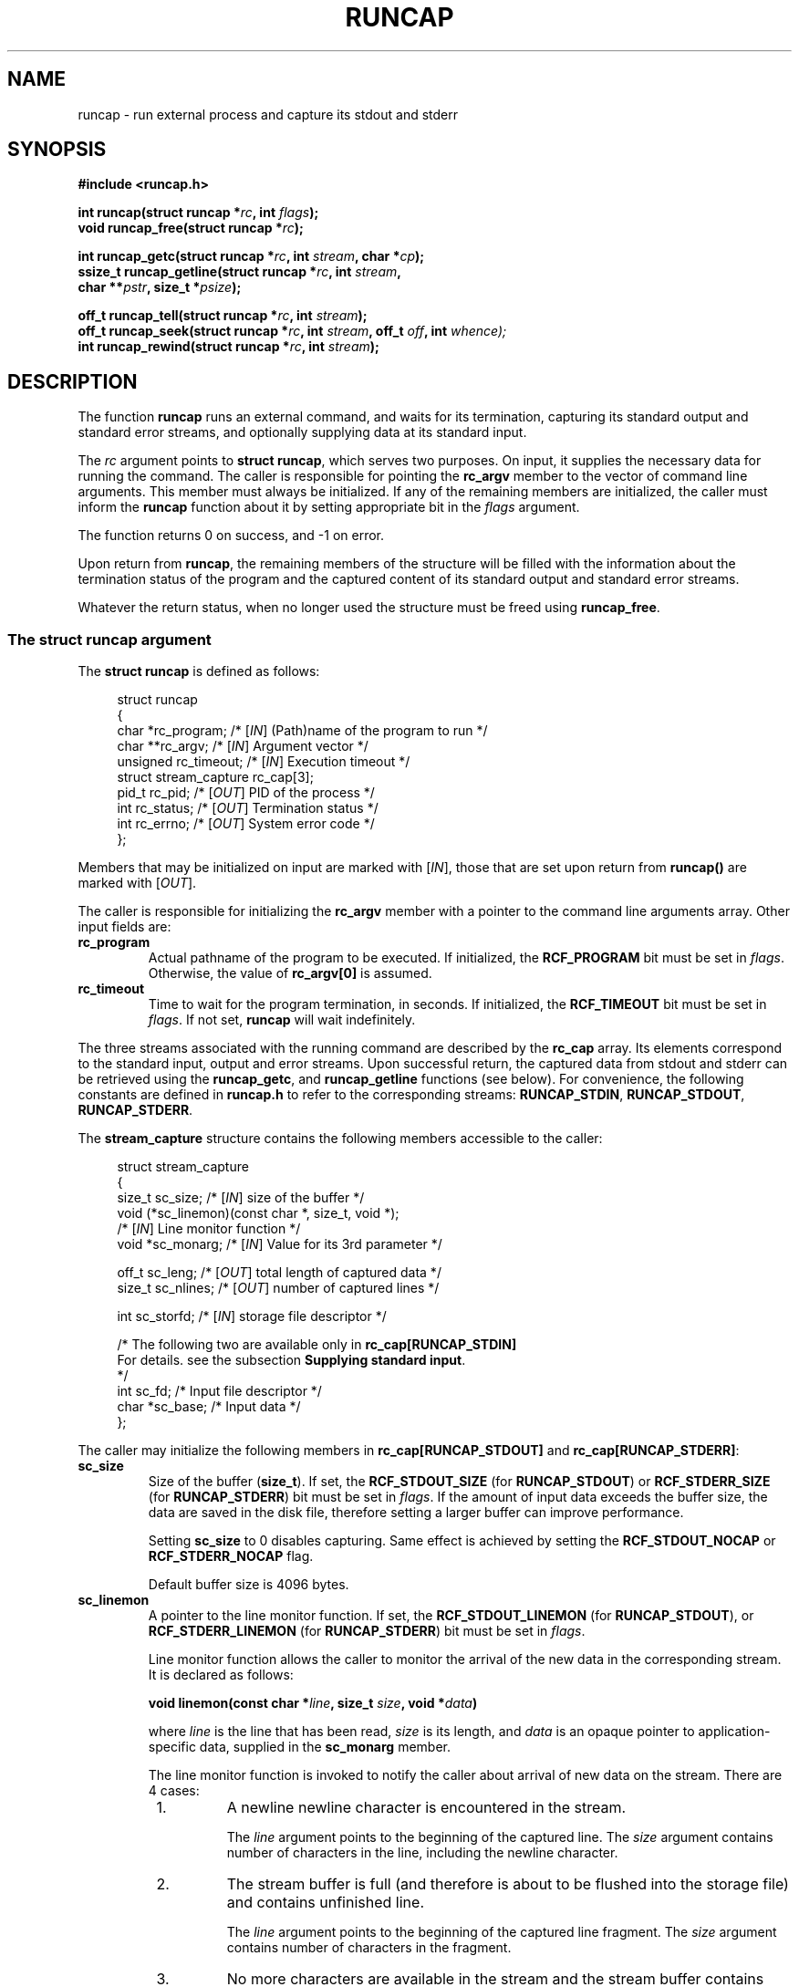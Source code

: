 .\" This file is part of runcap -*- nroff -*-
.\" Copyright (C) 2017-2020 Sergey Poznyakoff
.\"
.\" Runcap is free software; you can redistribute it and/or modify
.\" it under the terms of the GNU General Public License as published by
.\" the Free Software Foundation; either version 3, or (at your option)
.\" any later version.
.\"
.\" Runcap is distributed in the hope that it will be useful,
.\" but WITHOUT ANY WARRANTY; without even the implied warranty of
.\" MERCHANTABILITY or FITNESS FOR A PARTICULAR PURPOSE.  See the
.\" GNU General Public License for more details.
.\"
.\" You should have received a copy of the GNU General Public License
.\" along with runcap.  If not, see <http://www.gnu.org/licenses/>.
.TH RUNCAP 2 "January 30, 2020" "RUNCAP" "User Commands"
.SH NAME
runcap \- run external process and capture its stdout and stderr
.SH SYNOPSIS
.nf
.B #include <runcap.h>
.sp
.BI "int runcap(struct runcap *" rc ", int " flags );
.BI "void runcap_free(struct runcap *" rc );
.sp
.BI "int runcap_getc(struct runcap *" rc ", int " stream ", char *" cp );
.BI "ssize_t runcap_getline(struct runcap *" rc ", int " stream ,
.BI "                       char **" pstr ", size_t *" psize );
.sp
.BI "off_t runcap_tell(struct runcap *" rc ", int " stream );
.BI "off_t runcap_seek(struct runcap *" rc ", int " stream ", off_t " off ", int " whence);
.BI "int runcap_rewind(struct runcap *" rc ", int " stream );
.SH DESCRIPTION
The function
.B runcap
runs an external command, and waits for its termination, capturing
its standard output and standard error streams, and optionally
supplying data at its standard input.
.PP
The \fIrc\fR argument points to \fBstruct runcap\fR, which serves two
purposes.  On input, it supplies the necessary data for running the
command.  The caller is responsible for pointing the 
.B rc_argv
member to the vector of command line arguments.  This member must
always be initialized.  If any of the remaining members are
initialized, the caller must inform the
.B runcap
function about it by setting appropriate bit in the \fIflags\fR
argument.
.PP
The function returns 0 on success, and -1 on error.
.PP
Upon return from
.BR runcap ,
the remaining members of the structure will be filled with the
information about the termination status of the program and the
captured content of its standard output and standard error streams.
.PP
Whatever the return status, when no longer used the structure must be
freed using
.BR runcap_free .
.PP
.SS The struct runcap argument
The \fBstruct runcap\fR is defined as follows:
.PP
.in +4n
.nf
struct runcap
{
    char *rc_program;    /* [\fIIN\fR] (Path)name of the program to run */ 
    char **rc_argv;      /* [\fIIN\fR] Argument vector */
    unsigned rc_timeout; /* [\fIIN\fR] Execution timeout */
    struct stream_capture rc_cap[3]; 
    pid_t rc_pid;        /* [\fIOUT\fR] PID of the process */
    int rc_status;       /* [\fIOUT\fR] Termination status */
    int rc_errno;        /* [\fIOUT\fR] System error code */
};
.fi
.in
.PP
Members that may be initialized on input are marked with
[\fIIN\fR], those that are set upon return from \fBruncap()\fR are
marked with [\fIOUT\fR].
.PP
The caller is responsible for initializing the \fBrc_argv\fR member
with a pointer to the command line arguments array.  Other
input fields are:
.TP
.B rc_program
Actual pathname of the program to be executed.  If initialized, the
\fBRCF_PROGRAM\fR bit must be set in \fIflags\fR.  Otherwise, the
value of \fBrc_argv[0]\fR is assumed.
.TP
.B rc_timeout
Time to wait for the program termination, in seconds.  If initialized,
the \fBRCF_TIMEOUT\fR bit must be set in \fIflags\fR.  If not set,
.B runcap
will wait indefinitely.
.PP
The three streams associated with the running command are described by
the
.B rc_cap
array.  Its elements correspond to the standard input, output and
error streams.  Upon successful return, the captured
data from stdout and stderr can be retrieved using the \fBruncap_getc\fR, and
\fBruncap_getline\fR functions (see below).  For convenience, the
following constants are defined in \fBruncap.h\fR to refer to the
corresponding streams:
.BR RUNCAP_STDIN ,
.BR RUNCAP_STDOUT ,
.BR RUNCAP_STDERR .
.PP
The \fBstream_capture\fR structure contains the following members
accessible to the caller:
.PP
.in +4n
.nf
struct stream_capture
{
    size_t sc_size;      /* [\fIIN\fR] size of the buffer */
    void (*sc_linemon)(const char *, size_t, void *);
                         /* [\fIIN\fR] Line monitor function */
    void  *sc_monarg;    /* [\fIIN\fR] Value for its 3rd parameter */

    off_t  sc_leng;      /* [\fIOUT\fR] total length of captured data */
    size_t sc_nlines;    /* [\fIOUT\fR] number of captured lines */

    int    sc_storfd;    /* [\fIIN\fR] storage file descriptor */      

    /* The following two are available only in \fBrc_cap[RUNCAP_STDIN]\fR
       For details. see the subsection \fBSupplying standard input\fR.
     */
    int  sc_fd;          /* Input file descriptor */
    char *sc_base;       /* Input data */
};
.fi
.in
.PP
The caller may initialize the following members in
\fBrc_cap[RUNCAP_STDOUT]\fR and \fBrc_cap[RUNCAP_STDERR]\fR:
.TP
.B sc_size
Size of the buffer (\fBsize_t\fR).  If set, the \fBRCF_STDOUT_SIZE\fR
(for \fBRUNCAP_STDOUT\fR) or \fBRCF_STDERR_SIZE\fR (for
\fBRUNCAP_STDERR\fR) bit must be set in \fIflags\fR.  If the amount of
input data exceeds the buffer size, the data are saved in the disk
file, therefore setting a larger buffer can improve performance.

Setting \fBsc_size\fR to 0 disables capturing.  Same effect is
achieved by setting the \fBRCF_STDOUT_NOCAP\fR or
\fBRCF_STDERR_NOCAP\fR flag.

Default buffer size is 4096 bytes.
.TP
.B sc_linemon
A pointer to the line monitor function.  If set, the
\fBRCF_STDOUT_LINEMON\fR (for \fBRUNCAP_STDOUT\fR), or
\fBRCF_STDERR_LINEMON\fR (for \fBRUNCAP_STDERR\fR) bit must be set in
\fIflags\fR.
.sp
Line monitor function allows the caller to monitor the arrival of
the new data in the corresponding stream.  It is declared as follows:
.sp
.BI "void linemon(const char *" line ", size_t " size ", void *" data )
.sp
where \fIline\fR is the line that has been read, \fIsize\fR is its
length, and \fIdata\fR is an opaque pointer to application-specific
data, supplied in the \fBsc_monarg\fR member.
.sp
The line monitor function is invoked to notify the caller about
arrival of new data on the stream.  There are 4 cases:
.RS +8
.nr step 1 1
.IP \n[step].
A newline newline character is encountered in the stream.
.sp
The \fIline\fR argument points to the beginning of the captured
line.  The \fIsize\fR argument contains number of characters in the
line, including the newline character.
.IP \n+[step].
The stream buffer is full (and therefore is about to be flushed into
the storage file) and contains unfinished line.
.sp
The \fIline\fR
argument points to the beginning of the captured line fragment.  The
\fIsize\fR argument contains number of characters in the 
fragment.
.IP \n+[step].
No more characters are available in the stream and the
stream buffer contains unreported characters.
.sp
Argument assignment is the same as in previous case.
.IP \n+[step].
The stream reached EOF.
.sp
The \fIsize\fR argument is 0.  The
\fIline\fR argument is not meaningful, although it does point to a
valid memory location.
.PP
Consequently, if the \fBsc_linemon\fR function needs to process full
lines. it has to keep the state of processing (e.g. in the \fBdata\fR
argument), and concatenate the line parameters until the following
condition is met:
.sp
.EX
  size == 0 || line[size-1] == '\\n'
.EE  
.RE
.TP
.B sc_monarg
The value of the \fIdata\fR parameter for the \fBsc_linemon\fR
function.
.TP
.B sc_storfd
File descriptor of the storage file for that stream.  If initialized, the
\fBRCF_STDOUT_STORFD\fR or \fBRCF_STDERR_STORFD\fR bit must be set in
\fIflags\fR.  All data obtained by that stream will be written to this
descriptor, in addition to the normal processing.
.SS Supplying standard input
The
.B rc_cap[RUNCAP_STDIN]
field can be used to supply standard input for the command.  The input
can be supplied either as a character string, or as a file
descriptor.  To use the first method, initialize
.B rc_cap[RUNCAP_STDIN].sc_base
with the pointer to the string,
.B rc_size
with its length, and set
.B sc_fd
to -1.
.PP
To use the second method, set
.B rc_cap[RUNCAP_STDIN].sc_fd
to the file descriptor opened for reading, and set
.B rc_cap[RUNCAP_STDIN].sc_base
to
.BR NULL .
.PP
Whichever approach is used, set the \fBRCF_STDIN\fR bit in \fIflags\fR
to inform
.B runcap()
about the fact.
.SS Output
Upon return, the following fields are initialized:
.TP
.B rc_status
Termination status, as returned by
.BR wait (2).
.TP
.B rc_errno
Value of errno, if terminated on error.
.PP
The following fields are defined upon successful return:
.TP
.B rc_cap[RUNCAP_STDOUT].sc_leng
Total length of captured stdout.
.TP
.B rc_cap[RUNCAP_STDOUT].sc_nlines
Number of lines in the captured stdout.
.TP
.B rc_cap[RUNCAP_STDERR].sc_leng
Total length of captured stderr.
.TP
.B rc_cap[RUNCAP_STDERR].sc_nlines
Number of lines in the captured stderr.
.PP
The last captured line can be partial, i.e. not terminated with a
newline character.  It will be counted in the stream's \fBsc_nlines\fR
anyways.
.PP
Captured data can be retrieved using the \fBruncap_getc\fR, and
\fBruncap_getline\fR functions, described below.
.SS Examining output
Upon return from \fBruncap\fR the following functions can be used to
retrieve captured data from the \fBstruct runcap\fR object pointed
to by its \fIrc\fR argument.  The stream to retrieve data from is
identified by the \fIstream\fR argument, whose valid values are
\fBRUNCAP_STDOUT\fR (or \fB1\fR) or \fBRUNCAP_STDERR\fR (or \fB2\fR).
.PP
The function \fBruncap_getc\fR reads the next character from the
captured stream and returns it as an unsigned char cast to an int.
It returns 0 on end of stream, and -1 on error.  In the latter case,
the \fBerrno\fR variable contains the error code, as usual.
.PP
The function \fBruncap_getline\fR reads all characters from the
current position in the stream up to and including the next newline
character (ASCII 10).  It will allocate the buffer for the characters
as necessary and will store the address of the buffer into
\fB*pstr\fR, and its allocated size in \fB*psize\fR.  The buffer is
null-terminated and includes the newline character, if one was found.
.PP
If \fB*pstr\fR is \fBNULL\fR, the function will allocate a buffer of
sufficient size for storing the line.
.PP
Otherwise, \fB*pstr\fR should contain a pointer to a buffer
\fB*psize\fR bytes in size, allocated using
.BR malloc (3).
If the buffer is not large enough to hold the characters,
.B runcap_getline
will resize it using
.BR realloc (3),
updating \fB*pstr\fR and \fB*psize\fR as necessary.
.PP
On success,
.B runcap_getline
returns the number of characters (including the newline) stored in the
buffer, or 0 if end of stream is reached.  On error, it returns -1 and
sets \fBerrno\fR.
.PP
The function \fBruncap_tell\fR returns offset in bytes to the current
position in the requested stream.
.PP
The function \fBruncap_seek\fR repositions the offset of the requested
\fIstream\fR to the argument \fIoffset\fR according to the directive
\fIwhence\fR as follows:
.TP
.B SEEK_SET
The offset is set to \fIoffset\fR bytes.
.TP
.B SEEK_CUR
The offset is set to its current location plus \fIoffset\fR bytes.
.TP
.B SEEK_END
The offset is set to the size of the stream (\fBsc_leng\fR) plus
\fIoffset\fR bytes.
.PP
The function returns 0 on success.  On error, it returns -1 and sets
\fBerrno\fR.
.PP
The function \fBruncap_rewind\fR repositions the current offset of
\fIstream\fR to 0.
.PP
The following pairs of calls are equivalent:
.PP
.in +4n
.nf
runcap_tell(rc, stream) <=> runcap_seek(rc, stream, 0, SEEK_CUR)
.fi
.in
.sp
and
.sp
.in +4n
.nf
runcap_rewind(rc, stream) <=> runcap_seek(rc, stream, 0, SEEK_SET)
.fi
.in
.SS Redirecting output
In addition to the normal processing, the output sent to a particular
stream can be redirected to a file.  To do so, initialize the
\fBsc_storfd\fR member of the output stream to the file descriptor
and set the \fBRCF_STDOUT_STORFD\fR or \fBRCF_STDERR_STORFD\fR
flag (depending on the stream).  For example, the following code
redirects the standard output of the program to the file "outfile":
.PP
.in +4n
.nf
int fd = open("outfile", O_CREAT|O_RDWR|O_TRUNC, 0600);
assert(fd != -1);
rc->rc_cap[RUNCAP_STDOUT].sc_storfd = fd;

runcap(&rc, RCF_STDOUT_STORFD);
.fi
.in
.SS Disabling capturing
Two ways are provided to disable capturing of a particular stream.
First, you can set the \fBsc_size\fR member of the corresponding
\fBrc_cap\fR element to 0 and indicate that by setting the
\fBRCF_STDOUT_SIZE\fR (for stdout) or \fBRCF_STDERR_SIZE\fR (for
stderr) flag.  This was the method used in first releases of runcap.
.PP
Another way is to use the \fBRCF_STDOUT_NOCAP\fR and/or
\fBRCF_STDERR_NOCAP\fR flag in the call to \fBruncap\fR.
.PP
Both methods are equivalent.
.PP
When capturing of a particular stream is disabled, the corresponding
file descriptor of the program being invoked is inherited from the
calling program.  This means, e.g., that if you disable stderr
capturing, error diagnostics from the programs that \fBruncap\fR runs
will appear at the stderr of your program.  Upon return from
\fBruncap\fR both
.B sc_leng
and
.B sc_nlines
fields of the corresponding \fBrc_cap\fR structure will be zero.
.PP
This is changed if line monitor is installed on the stream with
disabled capturing.  In that case, the output from the program will be
intercepted, passed to the line monitor function and discarded.  Upon
return, both 
.B sc_leng
and
.B sc_nlines
will reflect the actual length in bytes and number of lines in the
processed material.
.B sc_nlines
field.
.SH RETURN VALUE
Upon successful completion,
.B runcap()
returns 0.  The \fBrc.rc_status\fR value should be inspected to see if
the program terminated successfully.  On error, it sets the
\fBrc.rc_errno\fR and returns -1.
.PP
The
.B runcap_getc()
returns the retrieved character on success, 0 if end of stream is hit,
and -1 on error.
.PP
The function
.B runcap_getline()
returns the number of retrieved characters (including the newline) on
success, 0 on end of stream, and -1 on error.
.PP
.B runcap_tell()
and 
.B runcap_seek()
return the current offset (a non-negative value) on success, and -1
on error.
.PP
.B runcap_rewind()
returns 0 on success and -1 on error.
.PP
When returning an error (-1), all functions set the global \fBerrno\fR
variable to the code describing the error. 
.SH EXAMPLE
The function below runs the
.BR tar (1)
command in verbose mode and returns its output as an array of
strings.
.PP
.in +4n
.nf
char **
archive(void)
{
    struct runcap rc;
    int res;
    char *av[] = { "tar", "cfv", "src.tar", "src", NULL };
    char **ret = NULL;
    
    rc.rc_program = "/bin/tar";
    rc.rc_argv = av;
    res = runcap(&rc, RCF_PROGRAM);
    if (res == -1) {
        perror("runcap");
        abort();
    }     

    if (WIFEXITED(rc.rc_status) && WEXITSTATUS(rc.rc_status) == 0) {
        char **ret;
        size_t nlines = rc.rc_cap[RUNCAP_STDOUT].sc_nlines;     
        ret = malloc(nlines + 1);
        for (i = 0; i < nlines; i++) {
            char *p = NULL;
            size_t sz = 0;
            ssize_t n;

            n = runcap_getline(rc, stream, p, &sz);
            if (n == -1) {
                perror("runcap_getline");
                abort();
            }
            ret[i] = realloc(p, n + 1);
        }
        ret[i] = NULL;
    }
    runcap_free(&rc);
    return ret;
}

.fi
.in

.SH AUTHORS
Sergey Poznyakoff
.SH COPYRIGHT
Copyright \(co 2017--2020 Sergey Poznyakoff
.br
.na
License GPLv3+: GNU GPL version 3 or later <http://gnu.org/licenses/gpl.html>
.br
.ad
This is free software: you are free to change and redistribute it.
There is NO WARRANTY, to the extent permitted by law.
.\" Local variables:
.\" eval: (add-hook 'write-file-hooks 'time-stamp)
.\" time-stamp-start: ".TH [A-Z_][A-Z0-9_.\\-]* [0-9] \""
.\" time-stamp-format: "%:B %:d, %:y"
.\" time-stamp-end: "\""
.\" time-stamp-line-limit: 20
.\" end:
